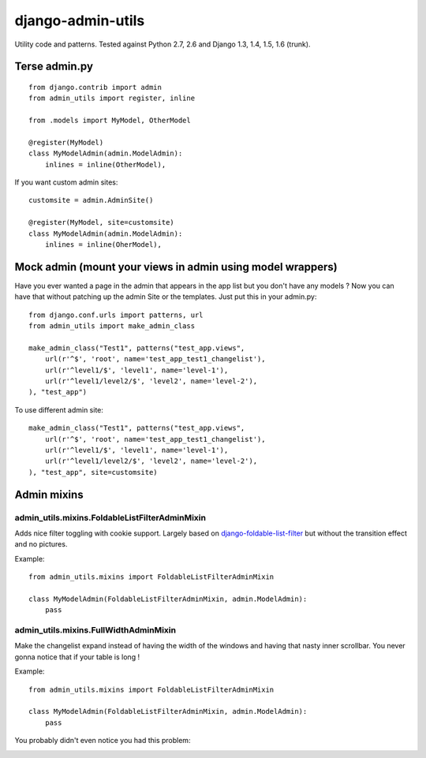 ===========================
    django-admin-utils
===========================

Utility code and patterns. Tested against Python 2.7, 2.6 and Django 1.3, 1.4, 1.5, 1.6 (trunk).

.. image:: https://secure.travis-ci.org/ionelmc/django-admin-utils.png
    :alt: Build Status
    :target: http://travis-ci.org/ionelmc/django-admin-utils

.. image:: https://coveralls.io/repos/ionelmc/django-admin-utils/badge.png?branch=master
    :alt: Coverage Status
    :target: https://coveralls.io/r/ionelmc/django-admin-utils

.. image:: https://badge.fury.io/py/django-admin-utils.png
    :alt: PYPI Package
    :target: https://pypi.python.org/pypi/django-admin-utils

.. image:: https://d2weczhvl823v0.cloudfront.net/ionelmc/django-admin-utils/trend.png
   :alt: Bitdeli badge
   :target: https://bitdeli.com/free

Terse admin.py
==============

::

    from django.contrib import admin
    from admin_utils import register, inline

    from .models import MyModel, OtherModel

    @register(MyModel)
    class MyModelAdmin(admin.ModelAdmin):
        inlines = inline(OtherModel),

If you want custom admin sites::

    customsite = admin.AdminSite()

    @register(MyModel, site=customsite)
    class MyModelAdmin(admin.ModelAdmin):
        inlines = inline(OherModel),


Mock admin (mount your views in admin using model wrappers)
===========================================================

Have you ever wanted a page in the admin that appears in the app list but you don't have any
models ? Now you can have that without patching up the admin Site or the templates. Just put this
in your admin.py::

    from django.conf.urls import patterns, url
    from admin_utils import make_admin_class

    make_admin_class("Test1", patterns("test_app.views",
        url(r'^$', 'root', name='test_app_test1_changelist'),
        url(r'^level1/$', 'level1', name='level-1'),
        url(r'^level1/level2/$', 'level2', name='level-2'),
    ), "test_app")

To use different admin site::

    make_admin_class("Test1", patterns("test_app.views",
        url(r'^$', 'root', name='test_app_test1_changelist'),
        url(r'^level1/$', 'level1', name='level-1'),
        url(r'^level1/level2/$', 'level2', name='level-2'),
    ), "test_app", site=customsite)

Admin mixins
============

admin_utils.mixins.FoldableListFilterAdminMixin
-----------------------------------------------

Adds nice filter toggling with cookie support. Largely based on `django-foldable-list-filter
<https://bitbucket.org/Stanislas/django-foldable-list-filter>`_ but without the transition effect and no pictures.

Example::

    from admin_utils.mixins import FoldableListFilterAdminMixin

    class MyModelAdmin(FoldableListFilterAdminMixin, admin.ModelAdmin):
        pass

.. image:: docs/FoldableListFilterAdminMixin.png
   :alt: Screenshort of FoldableListFilterAdminMixin

admin_utils.mixins.FullWidthAdminMixin
--------------------------------------

Make the changelist expand instead of having the width of the windows and having that nasty inner scrollbar. You never gonna notice that if
your table is long !

Example::

    from admin_utils.mixins import FoldableListFilterAdminMixin

    class MyModelAdmin(FoldableListFilterAdminMixin, admin.ModelAdmin):
        pass

You probably didn't even notice you had this problem:

.. image:: docs/FullWidthAdminMixin.png
   :alt: Screenshort of FullWidthAdminMixin



